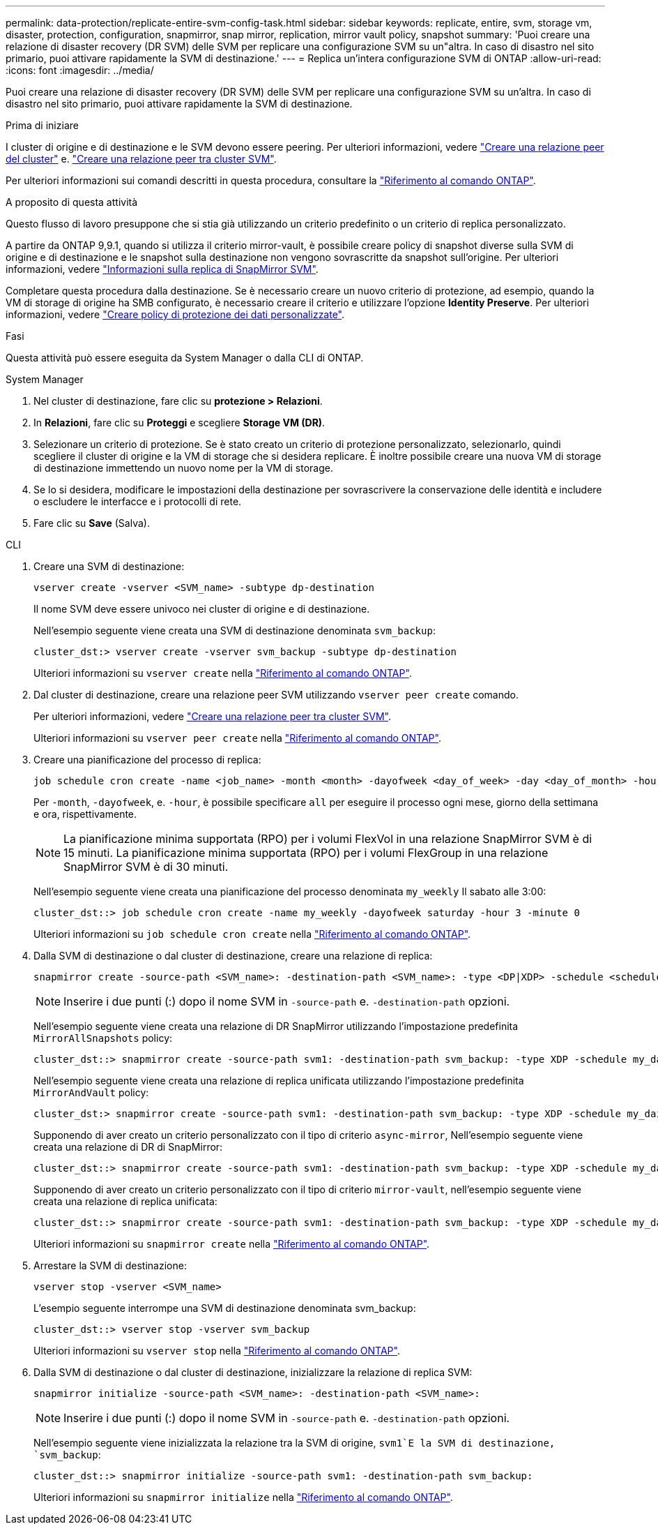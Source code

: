---
permalink: data-protection/replicate-entire-svm-config-task.html 
sidebar: sidebar 
keywords: replicate, entire, svm, storage vm, disaster, protection, configuration, snapmirror, snap mirror, replication, mirror vault policy, snapshot 
summary: 'Puoi creare una relazione di disaster recovery (DR SVM) delle SVM per replicare una configurazione SVM su un"altra. In caso di disastro nel sito primario, puoi attivare rapidamente la SVM di destinazione.' 
---
= Replica un'intera configurazione SVM di ONTAP
:allow-uri-read: 
:icons: font
:imagesdir: ../media/


[role="lead"]
Puoi creare una relazione di disaster recovery (DR SVM) delle SVM per replicare una configurazione SVM su un'altra. In caso di disastro nel sito primario, puoi attivare rapidamente la SVM di destinazione.

.Prima di iniziare
I cluster di origine e di destinazione e le SVM devono essere peering. Per ulteriori informazioni, vedere link:../peering/create-cluster-relationship-93-later-task.html["Creare una relazione peer del cluster"] e. link:../peering/create-intercluster-svm-peer-relationship-93-later-task.html["Creare una relazione peer tra cluster SVM"].

Per ulteriori informazioni sui comandi descritti in questa procedura, consultare la link:https://docs.netapp.com/us-en/ontap-cli/["Riferimento al comando ONTAP"^].

.A proposito di questa attività
Questo flusso di lavoro presuppone che si stia già utilizzando un criterio predefinito o un criterio di replica personalizzato.

A partire da ONTAP 9,9.1, quando si utilizza il criterio mirror-vault, è possibile creare policy di snapshot diverse sulla SVM di origine e di destinazione e le snapshot sulla destinazione non vengono sovrascritte da snapshot sull'origine. Per ulteriori informazioni, vedere link:snapmirror-svm-replication-concept.html["Informazioni sulla replica di SnapMirror SVM"].

Completare questa procedura dalla destinazione. Se è necessario creare un nuovo criterio di protezione, ad esempio, quando la VM di storage di origine ha SMB configurato, è necessario creare il criterio e utilizzare l'opzione *Identity Preserve*. Per ulteriori informazioni, vedere link:create-custom-replication-policy-concept.html["Creare policy di protezione dei dati personalizzate"].

.Fasi
Questa attività può essere eseguita da System Manager o dalla CLI di ONTAP.

[role="tabbed-block"]
====
.System Manager
--
. Nel cluster di destinazione, fare clic su *protezione > Relazioni*.
. In *Relazioni*, fare clic su *Proteggi* e scegliere *Storage VM (DR)*.
. Selezionare un criterio di protezione. Se è stato creato un criterio di protezione personalizzato, selezionarlo, quindi scegliere il cluster di origine e la VM di storage che si desidera replicare. È inoltre possibile creare una nuova VM di storage di destinazione immettendo un nuovo nome per la VM di storage.
. Se lo si desidera, modificare le impostazioni della destinazione per sovrascrivere la conservazione delle identità e includere o escludere le interfacce e i protocolli di rete.
. Fare clic su *Save* (Salva).


--
.CLI
--
. Creare una SVM di destinazione:
+
[source, cli]
----
vserver create -vserver <SVM_name> -subtype dp-destination
----
+
Il nome SVM deve essere univoco nei cluster di origine e di destinazione.

+
Nell'esempio seguente viene creata una SVM di destinazione denominata `svm_backup`:

+
[listing]
----
cluster_dst:> vserver create -vserver svm_backup -subtype dp-destination
----
+
Ulteriori informazioni su `vserver create` nella link:https://docs.netapp.com/us-en/ontap-cli/vserver-create.html["Riferimento al comando ONTAP"^].

. Dal cluster di destinazione, creare una relazione peer SVM utilizzando `vserver peer create` comando.
+
Per ulteriori informazioni, vedere link:../peering/create-intercluster-svm-peer-relationship-93-later-task.html["Creare una relazione peer tra cluster SVM"].

+
Ulteriori informazioni su `vserver peer create` nella link:https://docs.netapp.com/us-en/ontap-cli/vserver-peer-create.html["Riferimento al comando ONTAP"^].

. Creare una pianificazione del processo di replica:
+
[source, cli]
----
job schedule cron create -name <job_name> -month <month> -dayofweek <day_of_week> -day <day_of_month> -hour <hour> -minute <minute>
----
+
Per `-month`, `-dayofweek`, e. `-hour`, è possibile specificare `all` per eseguire il processo ogni mese, giorno della settimana e ora, rispettivamente.

+

NOTE: La pianificazione minima supportata (RPO) per i volumi FlexVol in una relazione SnapMirror SVM è di 15 minuti. La pianificazione minima supportata (RPO) per i volumi FlexGroup in una relazione SnapMirror SVM è di 30 minuti.

+
Nell'esempio seguente viene creata una pianificazione del processo denominata `my_weekly` Il sabato alle 3:00:

+
[listing]
----
cluster_dst::> job schedule cron create -name my_weekly -dayofweek saturday -hour 3 -minute 0
----
+
Ulteriori informazioni su `job schedule cron create` nella link:https://docs.netapp.com/us-en/ontap-cli/job-schedule-cron-create.html["Riferimento al comando ONTAP"^].

. Dalla SVM di destinazione o dal cluster di destinazione, creare una relazione di replica:
+
[source, cli]
----
snapmirror create -source-path <SVM_name>: -destination-path <SVM_name>: -type <DP|XDP> -schedule <schedule> -policy <policy> -identity-preserve true
----
+

NOTE: Inserire i due punti (:) dopo il nome SVM in `-source-path` e. `-destination-path` opzioni.

+
Nell'esempio seguente viene creata una relazione di DR SnapMirror utilizzando l'impostazione predefinita `MirrorAllSnapshots` policy:

+
[listing]
----
cluster_dst::> snapmirror create -source-path svm1: -destination-path svm_backup: -type XDP -schedule my_daily -policy MirrorAllSnapshots -identity-preserve true
----
+
Nell'esempio seguente viene creata una relazione di replica unificata utilizzando l'impostazione predefinita `MirrorAndVault` policy:

+
[listing]
----
cluster_dst:> snapmirror create -source-path svm1: -destination-path svm_backup: -type XDP -schedule my_daily -policy MirrorAndVault -identity-preserve true
----
+
Supponendo di aver creato un criterio personalizzato con il tipo di criterio `async-mirror`, Nell'esempio seguente viene creata una relazione di DR di SnapMirror:

+
[listing]
----
cluster_dst::> snapmirror create -source-path svm1: -destination-path svm_backup: -type XDP -schedule my_daily -policy my_mirrored -identity-preserve true
----
+
Supponendo di aver creato un criterio personalizzato con il tipo di criterio `mirror-vault`, nell'esempio seguente viene creata una relazione di replica unificata:

+
[listing]
----
cluster_dst::> snapmirror create -source-path svm1: -destination-path svm_backup: -type XDP -schedule my_daily -policy my_unified -identity-preserve true
----
+
Ulteriori informazioni su `snapmirror create` nella link:https://docs.netapp.com/us-en/ontap-cli/snapmirror-create.html["Riferimento al comando ONTAP"^].

. Arrestare la SVM di destinazione:
+
[source, cli]
----
vserver stop -vserver <SVM_name>
----
+
L'esempio seguente interrompe una SVM di destinazione denominata svm_backup:

+
[listing]
----
cluster_dst::> vserver stop -vserver svm_backup
----
+
Ulteriori informazioni su `vserver stop` nella link:https://docs.netapp.com/us-en/ontap-cli/vserver-stop.html["Riferimento al comando ONTAP"^].

. Dalla SVM di destinazione o dal cluster di destinazione, inizializzare la relazione di replica SVM:
+
[source, cli]
----
snapmirror initialize -source-path <SVM_name>: -destination-path <SVM_name>:
----
+

NOTE: Inserire i due punti (:) dopo il nome SVM in `-source-path` e. `-destination-path` opzioni.

+
Nell'esempio seguente viene inizializzata la relazione tra la SVM di origine, `svm1`E la SVM di destinazione, `svm_backup`:

+
[listing]
----
cluster_dst::> snapmirror initialize -source-path svm1: -destination-path svm_backup:
----
+
Ulteriori informazioni su `snapmirror initialize` nella link:https://docs.netapp.com/us-en/ontap-cli/snapmirror-initialize.html["Riferimento al comando ONTAP"^].



--
====